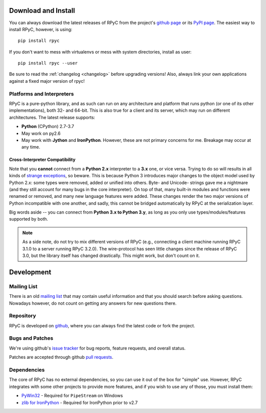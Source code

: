 .. _install:

Download and Install
====================

You can always download the latest releases of RPyC from the project's
`github page <https://github.com/tomerfiliba/rpyc/releases>`_ or
its `PyPI page <http://pypi.python.org/pypi/rpyc>`_. The easiest way to
install RPyC, however, is using::

    pip install rpyc

If you don't want to mess with virtualenvs or mess with system directories,
install as user::

    pip install rpyc --user

Be sure to read the :ref:`changelog <changelog>` before upgrading versions!
Also, always link your own applications against a fixed major version of
rpyc!

Platforms and Interpreters
--------------------------
RPyC is a pure-python library, and as such can run on any architecture and
platform that runs python (or one of its other implementations), both 32-
and 64-bit. This is also true for a client and its server, which may run on
different architectures. The latest release supports:

* **Python** (CPython) 2.7-3.7
* May work on py2.6
* May work with **Jython** and **IronPython**. However, these are not primary
  concerns for me. Breakage may occur at any time.

Cross-Interpreter Compatibility
^^^^^^^^^^^^^^^^^^^^^^^^^^^^^^^
Note that you **cannot** connect from a **Python 2.x** interpreter to a **3.x**
one, or vice versa. Trying to do so will
results in all kinds of `strange exceptions
<https://github.com/tomerfiliba/rpyc/issues/54>`_, so beware. This is because Python 3 introduces major changes to
the object model used by Python 2.x: some types were removed, added or
unified into others. Byte- and Unicode- strings gave me a nightmare (and they
still account for many bugs in the core interpreter). On top of that,
many built-in modules and functions were renamed or removed, and many new
language features were added. These changes render the two major versions
of Python incompatible with one another, and sadly, this cannot be bridged
automatically by RPyC at the serialization layer.

Big words aside -- you can connect from **Python 3.x to Python 3.y**, as
long as you only use types/modules/features supported by both.

.. note::
   As a side note, do not try to mix different versions of RPyC (e.g., connecting
   a client machine running RPyC 3.1.0 to a server running RPyC 3.2.0). The
   wire-protocol has seen little changes since the release of RPyC 3.0, but the
   library itself has changed drastically. This might work, but don't count on it.

Development
===========

.. _mailing-list:

Mailing List
------------
There is an old `mailing list <http://groups.google.com/group/rpyc>`_ that may
contain useful information and that you should search before asking questions.
Nowadays however, do not count on getting any answers for new questions there.

Repository
----------
RPyC is developed on `github <http://github.com/tomerfiliba/rpyc>`_, where you
can always find the latest code or fork the project.

.. _bugs:

Bugs and Patches
----------------
We're using github's `issue tracker <http://github.com/tomerfiliba/rpyc/issues>`_
for bug reports, feature requests, and overall status.

Patches are accepted through github `pull requests <https://docs.github.com/en/pull-requests/collaborating-with-pull-requests/proposing-changes-to-your-work-with-pull-requests/creating-a-pull-request>`_.

.. _dependencies:

Dependencies
------------
The core of RPyC has no external dependencies, so you can use it out of the
box for "simple" use. However, RPyC integrates with some other projects to
provide more features, and if you wish to use any of those, you must install
them:

* `PyWin32 <http://sourceforge.net/projects/pywin32/files/pywin32/>`_ - Required
  for ``PipeStream`` on Windows

* `zlib for IronPython <https://bitbucket.org/jdhardy/ironpythonzlib>`_ - Required
  for IronPython prior to v2.7
